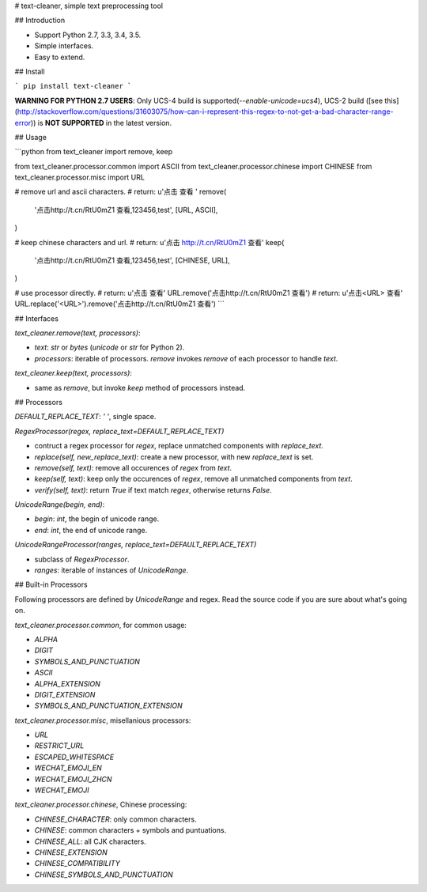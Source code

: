 # text-cleaner, simple text preprocessing tool

## Introduction

* Support Python 2.7, 3.3, 3.4, 3.5.
* Simple interfaces.
* Easy to extend.

## Install

```
pip install text-cleaner
```

**WARNING FOR PYTHON 2.7 USERS**: Only UCS-4 build is supported(`--enable-unicode=ucs4`), UCS-2 build ([see this](http://stackoverflow.com/questions/31603075/how-can-i-represent-this-regex-to-not-get-a-bad-character-range-error)) is **NOT SUPPORTED** in the latest version.

## Usage

```python
from text_cleaner import remove, keep

from text_cleaner.processor.common import ASCII
from text_cleaner.processor.chinese import CHINESE
from text_cleaner.processor.misc import URL

# remove url and ascii characters.
# return: u'点击  查看 '
remove(
    '点击http://t.cn/RtU0mZ1 查看,123456,test',
    [URL, ASCII],
)

# keep chinese characters and url.
# return: u'点击 http://t.cn/RtU0mZ1 查看'
keep(
    '点击http://t.cn/RtU0mZ1 查看,123456,test',
    [CHINESE, URL],
)

# use processor directly.
# return: u'点击  查看'
URL.remove('点击http://t.cn/RtU0mZ1 查看')
# return: u'点击<URL> 查看'
URL.replace('<URL>').remove('点击http://t.cn/RtU0mZ1 查看')
```

## Interfaces

*text_cleaner.remove(text, processors)*:

* *text*: `str` or `bytes` (`unicode` or `str` for Python 2).
* *processors*: iterable of processors. *remove* invokes `remove` of each processor to handle *text*.

*text_cleaner.keep(text, processors)*:

* same as *remove*, but invoke `keep` method of processors instead.

## Processors

*DEFAULT\_REPLACE\_TEXT*: `' '`, single space.

*RegexProcessor(regex, replace\_text=DEFAULT\_REPLACE\_TEXT)*

* contruct a regex processor for *regex*, replace unmatched components with *replace\_text*.
* *replace(self, new\_replace\_text)*: create a new processor, with new *replace\_text* is set.
* *remove(self, text)*: remove all occurences of *regex* from *text*.
* *keep(self, text)*: keep only the occurences of *regex*, remove all unmatched components from *text*.
* *verify(self, text)*: return *True* if text match *regex*, otherwise returns *False*.

*UnicodeRange(begin, end)*:

* *begin*: *int*, the begin of unicode range.
* *end*: *int*, the end of unicode range.

*UnicodeRangeProcessor(ranges, replace\_text=DEFAULT\_REPLACE\_TEXT)*

* subclass of *RegexProcessor*.
* *ranges*: iterable of instances of *UnicodeRange*.

## Built-in Processors

Following processors are defined by *UnicodeRange* and regex. Read the source code if you are sure about what's going on.

`text_cleaner.processor.common`, for common usage:

* `ALPHA`
* `DIGIT`
* `SYMBOLS_AND_PUNCTUATION`
* `ASCII`
* `ALPHA_EXTENSION`
* `DIGIT_EXTENSION`
* `SYMBOLS_AND_PUNCTUATION_EXTENSION`

`text_cleaner.processor.misc`, misellanious processors:

* `URL`
* `RESTRICT_URL`
* `ESCAPED_WHITESPACE`
* `WECHAT_EMOJI_EN`
* `WECHAT_EMOJI_ZHCN`
* `WECHAT_EMOJI`

`text_cleaner.processor.chinese`, Chinese processing:

* `CHINESE_CHARACTER`: only common characters.
* `CHINESE`: common characters + symbols and puntuations.
* `CHINESE_ALL`: all CJK characters.
* `CHINESE_EXTENSION`
* `CHINESE_COMPATIBILITY`
* `CHINESE_SYMBOLS_AND_PUNCTUATION`


